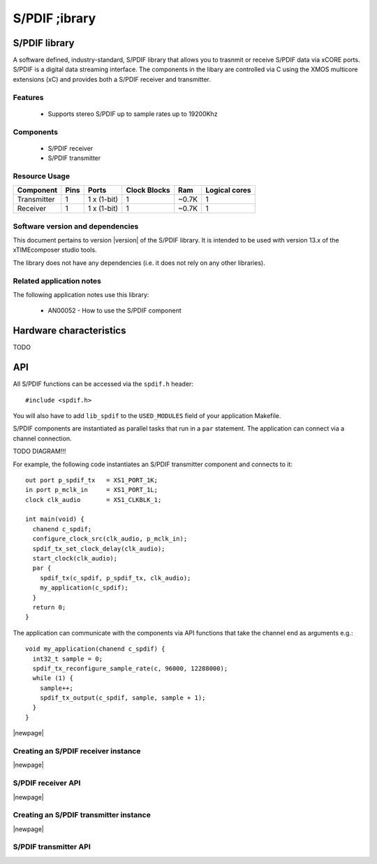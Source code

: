S/PDIF ;ibrary
==============

.. rheader::

   SPDIF |version|

S/PDIF library
-------------

A software defined, industry-standard, S/PDIF library
that allows you to trasnmit or receive S/PDIF data via xCORE ports.
S/PDIF is a digital data streaming interface. The components in the libary
are controlled via C using the XMOS multicore extensions (xC) and
provides both a S/PDIF receiver and transmitter.

Features
........

 * Supports stereo S/PDIF up to sample rates up to 19200Khz

Components
..........

 * S/PDIF receiver
 * S/PDIF transmitter

Resource Usage
..............

.. list-table::
   :header-rows: 1
   :class: wide vertical-borders horizontal-borders

   * - Component
     - Pins
     - Ports
     - Clock Blocks
     - Ram
     - Logical cores
   * - Transmitter
     - 1
     - 1 x (1-bit)
     - 1
     - ~0.7K
     - 1
   * - Receiver
     - 1
     - 1 x (1-bit)
     - 1
     - ~0.7K
     - 1

Software version and dependencies
.................................

This document pertains to version |version| of the S/PDIF library. It is
intended to be used with version 13.x of the xTIMEcomposer studio tools.

The library does not have any dependencies (i.e. it does not rely on any
other libraries).

Related application notes
.........................

The following application notes use this library:

  * AN00052 - How to use the S/PDIF component

Hardware characteristics
------------------------

TODO

API
---

All S/PDIF functions can be accessed via the ``spdif.h`` header::

  #include <spdif.h>

You will also have to add ``lib_spdif`` to the
``USED_MODULES`` field of your application Makefile.

S/PDIF components are instantiated as parallel tasks that run in a
``par`` statement. The application can connect via a channel
connection.

TODO DIAGRAM!!!

For example, the following code instantiates an S/PDIF transmitter component
and connects to it::
     

  out port p_spdif_tx   = XS1_PORT_1K;
  in port p_mclk_in     = XS1_PORT_1L;
  clock clk_audio       = XS1_CLKBLK_1;

  int main(void) {
    chanend c_spdif;
    configure_clock_src(clk_audio, p_mclk_in);
    spdif_tx_set_clock_delay(clk_audio);
    start_clock(clk_audio);
    par {
      spdif_tx(c_spdif, p_spdif_tx, clk_audio);
      my_application(c_spdif);
    }
    return 0;
  }

The application can communicate with the components via API functions
that take the channel end as arguments e.g.::

  void my_application(chanend c_spdif) {
    int32_t sample = 0;
    spdif_tx_reconfigure_sample_rate(c, 96000, 12288000);
    while (1) {
      sample++;
      spdif_tx_output(c_spdif, sample, sample + 1);
    }
  }

|newpage|

Creating an S/PDIF receiver instance
....................................

.. doxygenfunction:: spdif_rx

|newpage|

S/PDIF receiver API
...................

.. doxygenfunction:: spdif_receive_sample

|newpage|

Creating an S/PDIF transmitter instance
.......................................

.. doxygenfunction:: spdif_tx_set_clock_delay

.. doxygenfunction:: spdif_tx

|newpage|

S/PDIF transmitter API
......................

.. doxygenfunction:: spdif_tx_reconfigure_sample_rate
.. doxygenfunction:: spdif_tx_output

